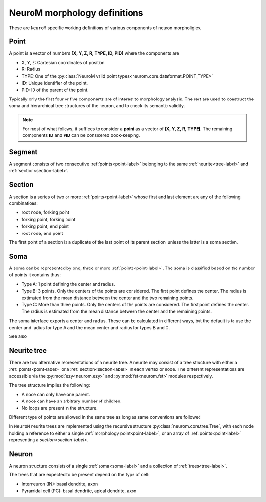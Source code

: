 .. Copyright (c) 2015, Ecole Polytechnique Federale de Lausanne, Blue Brain Project
   All rights reserved.

   This file is part of NeuroM <https://github.com/BlueBrain/NeuroM>

   Redistribution and use in source and binary forms, with or without
   modification, are permitted provided that the following conditions are met:

       1. Redistributions of source code must retain the above copyright
          notice, this list of conditions and the following disclaimer.
       2. Redistributions in binary form must reproduce the above copyright
          notice, this list of conditions and the following disclaimer in the
          documentation and/or other materials provided with the distribution.
       3. Neither the name of the copyright holder nor the names of
          its contributors may be used to endorse or promote products
          derived from this software without specific prior written permission.

   THIS SOFTWARE IS PROVIDED BY THE COPYRIGHT HOLDERS AND CONTRIBUTORS "AS IS" AND
   ANY EXPRESS OR IMPLIED WARRANTIES, INCLUDING, BUT NOT LIMITED TO, THE IMPLIED
   WARRANTIES OF MERCHANTABILITY AND FITNESS FOR A PARTICULAR PURPOSE ARE
   DISCLAIMED. IN NO EVENT SHALL THE COPYRIGHT HOLDER OR CONTRIBUTORS BE LIABLE FOR ANY
   DIRECT, INDIRECT, INCIDENTAL, SPECIAL, EXEMPLARY, OR CONSEQUENTIAL DAMAGES
   (INCLUDING, BUT NOT LIMITED TO, PROCUREMENT OF SUBSTITUTE GOODS OR SERVICES;
   LOSS OF USE, DATA, OR PROFITS; OR BUSINESS INTERRUPTION) HOWEVER CAUSED AND
   ON ANY THEORY OF LIABILITY, WHETHER IN CONTRACT, STRICT LIABILITY, OR TORT
   (INCLUDING NEGLIGENCE OR OTHERWISE) ARISING IN ANY WAY OUT OF THE USE OF THIS
   SOFTWARE, EVEN IF ADVISED OF THE POSSIBILITY OF SUCH DAMAGE.

NeuroM morphology definitions
=============================

These are ``NeuroM`` specific working definitions of various components of
neuron morpholigies.


.. _point-label:

Point
-----

A point is a vector of numbers **[X, Y, Z, R, TYPE, ID, PID]** where the components are

* X, Y, Z: Cartesian coordinates of position
* R: Radius
* TYPE: One of the :py:class:`NeuroM valid point types<neurom.core.dataformat.POINT_TYPE>`
* ID: Unique identifier of the point.
* PID: ID of the parent of the point.

Typically only the first four or five components are of interest to morphology analysis.
The rest are used to construct the soma and hierarchical tree structures of the neuron,
and to check its semantic validity. 

.. note::
    For most of what follows, it suffices to consider a
    **point** as a vector of **[X, Y, Z, R, TYPE]**. The remaining
    components **ID** and **PID** can be considered book-keeping.

.. todo::
    Point types may need to be restricted to align SWC with H5. This is dependent on
    future H5 specs.


.. _segment-label:

Segment
-------

A segment consists of two consecutive :ref:`points<point-label>` belonging to
the same :ref:`neurite<tree-label>` and :ref:`section<section-label>`.


.. _section-label:

Section
-------

A section is a series of two or more :ref:`points<point-label>` whose first and last
element are any of the following combinations:

* root node, forking point
* forking point, forking point
* forking point, end point
* root node, end point

The first point of a section is a duplicate of the last point of its parent section,
unless the latter is a soma section.


.. _soma-label:

Soma
----

A soma can be represented by one, three or more :ref:`points<point-label>`. 
The soma is classified based on
the number of points it contains thus:

* Type A: 1 point defining the center and radius.
* Type B: 3 points. Only the centers of the points are considered.
  The first point defines the center. The radius is extimated from
  the mean distance between the center and the two remaining points.
* Type C: More than three points. Only the centers of the points are considered.
  The first point defines the center. The radius is
  estimated from the mean distance between the center and the remaining points.

.. todo::
    Expand list if and when specifications require new types of soma.

The soma interface exports a center and radius. These can be calculated in different
ways, but the default is to use the center and radius for type A and the mean center
and radius for types B and C.

.. todo::
    In the future, type B may be interpreted as 3 points on an ellipse.
    In this case, the points would have to be non-collinear.
    Currently there is no such restriction.

See also

.. seealso:: :py:class:`neurom.core.neuron.SOMA_TYPE`


.. _tree-label:

Neurite tree
------------

There are two alternative representations of a neurite tree.
A neurite may consist of a tree structure with either a :ref:`points<point-label>`
or a :ref:`section<section-label>` in each vertex or node. The different representations
are accessible via the :py:mod:`ezy<neurom.ezy>` and :py:mod:`fst<neurom.fst>` modules
respectively.

The tree structure implies the following:

* A node can only have one parent.
* A node can have an arbitrary number of children.
* No loops are present in the structure.

Different type of points are allowed in the same tree as long as same conventions
are followed

.. todo::
    The conventions governing the types of points in a neurite
    tree need to be well defined

In ``NeuroM`` neurite trees are implemented using the recursive structure 
:py:class:`neurom.core.tree.Tree`, with each node holding a reference to either a
single :ref:`morphology point<point-label>`, or an array of :ref:`points<point-label>`
representing a `section<section-label>`.

Neuron
------

A neuron structure consists of a single :ref:`soma<soma-label>` and a collection of 
:ref:`trees<tree-label>`.

The trees that are expected to be present depend on the type of cell:

* Interneuron (IN): basal dendrite, axon
* Pyramidal cell (PC): basal dendrite, apical dendrite, axon

.. seealso::
    :py:class:`neurom.core.neuron.Neuron`
    :py:class:`neurom.ezy.Neuron`
